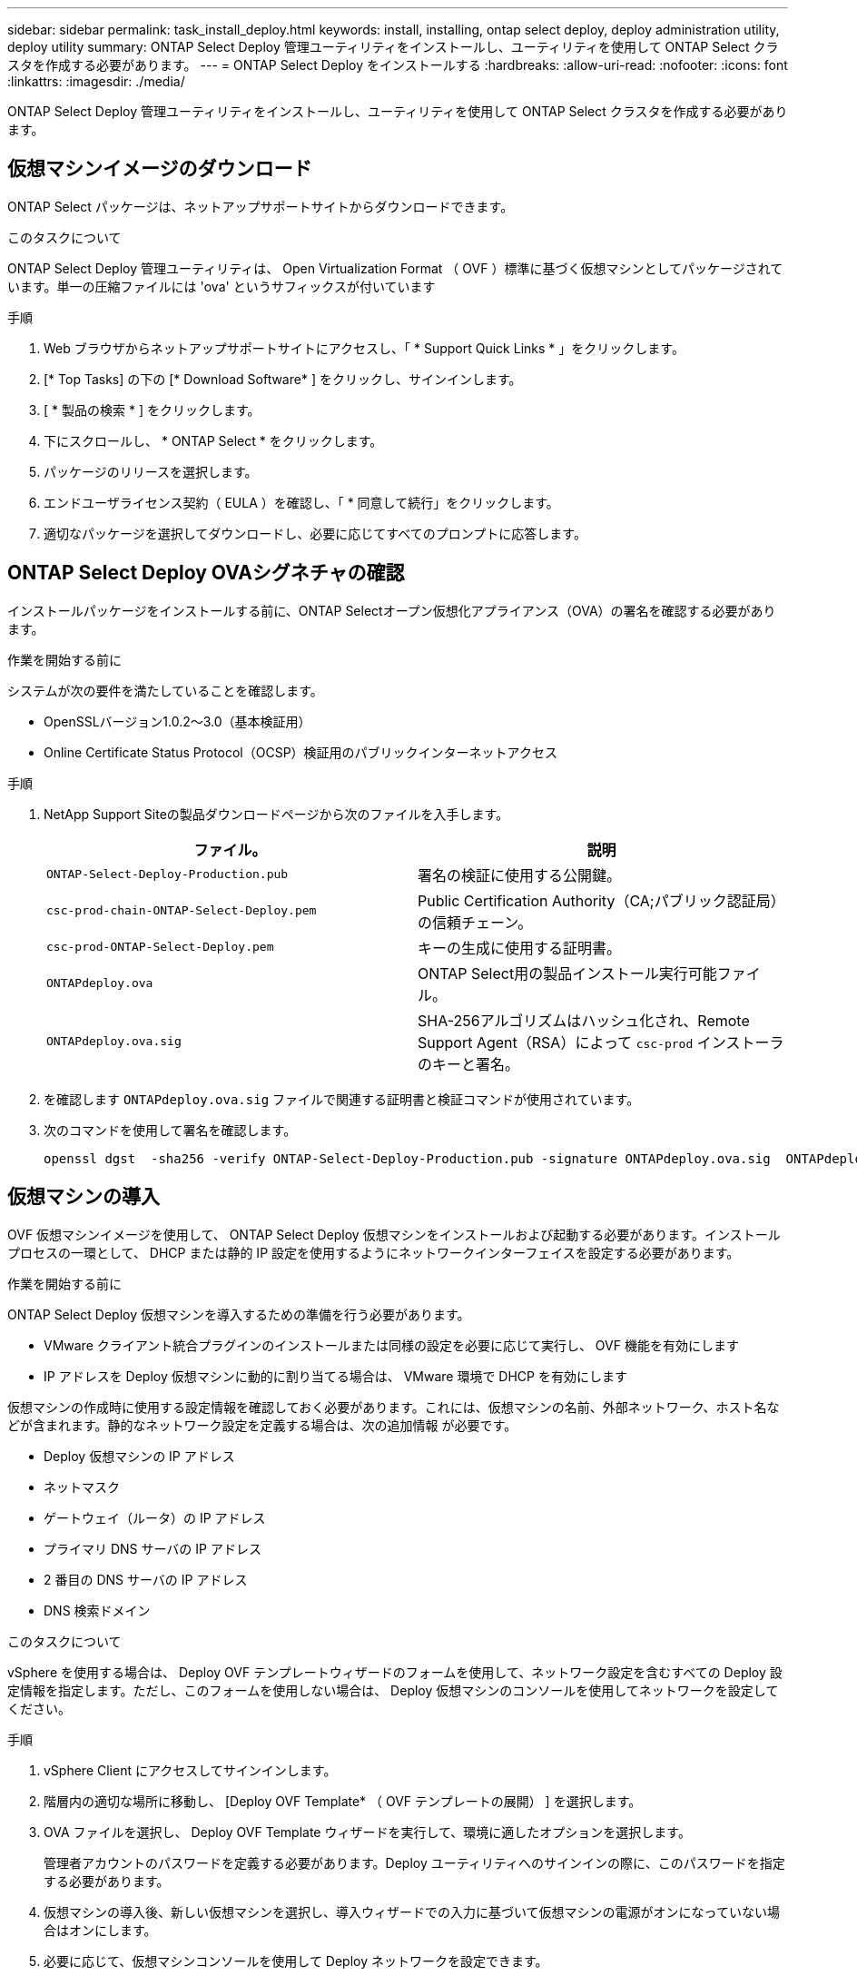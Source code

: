 ---
sidebar: sidebar 
permalink: task_install_deploy.html 
keywords: install, installing, ontap select deploy, deploy administration utility, deploy utility 
summary: ONTAP Select Deploy 管理ユーティリティをインストールし、ユーティリティを使用して ONTAP Select クラスタを作成する必要があります。 
---
= ONTAP Select Deploy をインストールする
:hardbreaks:
:allow-uri-read: 
:nofooter: 
:icons: font
:linkattrs: 
:imagesdir: ./media/


[role="lead"]
ONTAP Select Deploy 管理ユーティリティをインストールし、ユーティリティを使用して ONTAP Select クラスタを作成する必要があります。



== 仮想マシンイメージのダウンロード

ONTAP Select パッケージは、ネットアップサポートサイトからダウンロードできます。

.このタスクについて
ONTAP Select Deploy 管理ユーティリティは、 Open Virtualization Format （ OVF ）標準に基づく仮想マシンとしてパッケージされています。単一の圧縮ファイルには 'ova' というサフィックスが付いています

.手順
. Web ブラウザからネットアップサポートサイトにアクセスし、「 * Support Quick Links * 」をクリックします。
. [* Top Tasks] の下の [* Download Software* ] をクリックし、サインインします。
. [ * 製品の検索 * ] をクリックします。
. 下にスクロールし、 * ONTAP Select * をクリックします。
. パッケージのリリースを選択します。
. エンドユーザライセンス契約（ EULA ）を確認し、「 * 同意して続行」をクリックします。
. 適切なパッケージを選択してダウンロードし、必要に応じてすべてのプロンプトに応答します。




== ONTAP Select Deploy OVAシグネチャの確認

インストールパッケージをインストールする前に、ONTAP Selectオープン仮想化アプライアンス（OVA）の署名を確認する必要があります。

.作業を開始する前に
システムが次の要件を満たしていることを確認します。

* OpenSSLバージョン1.0.2～3.0（基本検証用）
* Online Certificate Status Protocol（OCSP）検証用のパブリックインターネットアクセス


.手順
. NetApp Support Siteの製品ダウンロードページから次のファイルを入手します。
+
[cols="2*"]
|===
| ファイル。 | 説明 


| `ONTAP-Select-Deploy-Production.pub` | 署名の検証に使用する公開鍵。 


| `csc-prod-chain-ONTAP-Select-Deploy.pem` | Public Certification Authority（CA;パブリック認証局）の信頼チェーン。 


| `csc-prod-ONTAP-Select-Deploy.pem` | キーの生成に使用する証明書。 


| `ONTAPdeploy.ova` | ONTAP Select用の製品インストール実行可能ファイル。 


| `ONTAPdeploy.ova.sig` | SHA-256アルゴリズムはハッシュ化され、Remote Support Agent（RSA）によって `csc-prod` インストーラのキーと署名。 
|===
. を確認します `ONTAPdeploy.ova.sig` ファイルで関連する証明書と検証コマンドが使用されています。
. 次のコマンドを使用して署名を確認します。
+
[listing]
----
openssl dgst  -sha256 -verify ONTAP-Select-Deploy-Production.pub -signature ONTAPdeploy.ova.sig  ONTAPdeploy.ova
----




== 仮想マシンの導入

OVF 仮想マシンイメージを使用して、 ONTAP Select Deploy 仮想マシンをインストールおよび起動する必要があります。インストールプロセスの一環として、 DHCP または静的 IP 設定を使用するようにネットワークインターフェイスを設定する必要があります。

.作業を開始する前に
ONTAP Select Deploy 仮想マシンを導入するための準備を行う必要があります。

* VMware クライアント統合プラグインのインストールまたは同様の設定を必要に応じて実行し、 OVF 機能を有効にします
* IP アドレスを Deploy 仮想マシンに動的に割り当てる場合は、 VMware 環境で DHCP を有効にします


仮想マシンの作成時に使用する設定情報を確認しておく必要があります。これには、仮想マシンの名前、外部ネットワーク、ホスト名などが含まれます。静的なネットワーク設定を定義する場合は、次の追加情報 が必要です。

* Deploy 仮想マシンの IP アドレス
* ネットマスク
* ゲートウェイ（ルータ）の IP アドレス
* プライマリ DNS サーバの IP アドレス
* 2 番目の DNS サーバの IP アドレス
* DNS 検索ドメイン


.このタスクについて
vSphere を使用する場合は、 Deploy OVF テンプレートウィザードのフォームを使用して、ネットワーク設定を含むすべての Deploy 設定情報を指定します。ただし、このフォームを使用しない場合は、 Deploy 仮想マシンのコンソールを使用してネットワークを設定してください。

.手順
. vSphere Client にアクセスしてサインインします。
. 階層内の適切な場所に移動し、 [Deploy OVF Template* （ OVF テンプレートの展開） ] を選択します。
. OVA ファイルを選択し、 Deploy OVF Template ウィザードを実行して、環境に適したオプションを選択します。
+
管理者アカウントのパスワードを定義する必要があります。Deploy ユーティリティへのサインインの際に、このパスワードを指定する必要があります。

. 仮想マシンの導入後、新しい仮想マシンを選択し、導入ウィザードでの入力に基づいて仮想マシンの電源がオンになっていない場合はオンにします。
. 必要に応じて、仮想マシンコンソールを使用して Deploy ネットワークを設定できます。
+
.. コンソール * タブをクリックして ESXi ホストのセットアップ・シェルにアクセスし、電源投入プロセスを監視します。
.. 次のプロンプトが表示されるまで待ちます。
+
ホスト名：

.. ホスト名を入力し、 *Enter* キーを押します。
.. 次のプロンプトが表示されるまで待ちます。
+
admin ユーザのパスワードを指定します。

.. パスワードを入力し、 *Enter* キーを押します。
.. 次のプロンプトが表示されるまで待ちます。
+
DHCP を使用してネットワーク情報を設定しますか？[n] ：

.. 静的 IP 設定を定義するには *n* を、 DHCP を使用するには y を入力して *Enter* キーを押します。
.. 静的な設定を選択した場合は、必要に応じてすべてのネットワーク設定情報を指定します。






== DeployのWebインターフェイスへのサインイン

Web ユーザインターフェイスにサインインして、 Deploy ユーティリティが使用可能であることを確認し、初期設定を実行する必要があります。

.手順
. ブラウザで IP アドレスまたはドメイン名を使用して、 Deploy ユーティリティにアクセスします。
+
https://<ip_address>/` にアクセスします

. 管理者（ admin ）アカウント名とパスワードを入力し、サインインします。
. [* ONTAP Select へようこそ * （ Welcome to * ） ] ポップアップウィンドウが表示された場合は、前提条件を確認し、 [OK] をクリックして続行します。
. 初めてサインインしたときに、 vCenter で使用できるウィザードを使用して Deploy をインストールしなかった場合は、プロンプトが表示されたら次の設定情報を入力します。
+
** 管理者アカウントの新しいパスワード（必須）
** AutoSupport （オプション）
** アカウントのクレデンシャルを使用する vCenter Server （オプション）




.関連情報
link:task_cli_signing_in.html["SSHを使用したDeployへのサインイン"]
